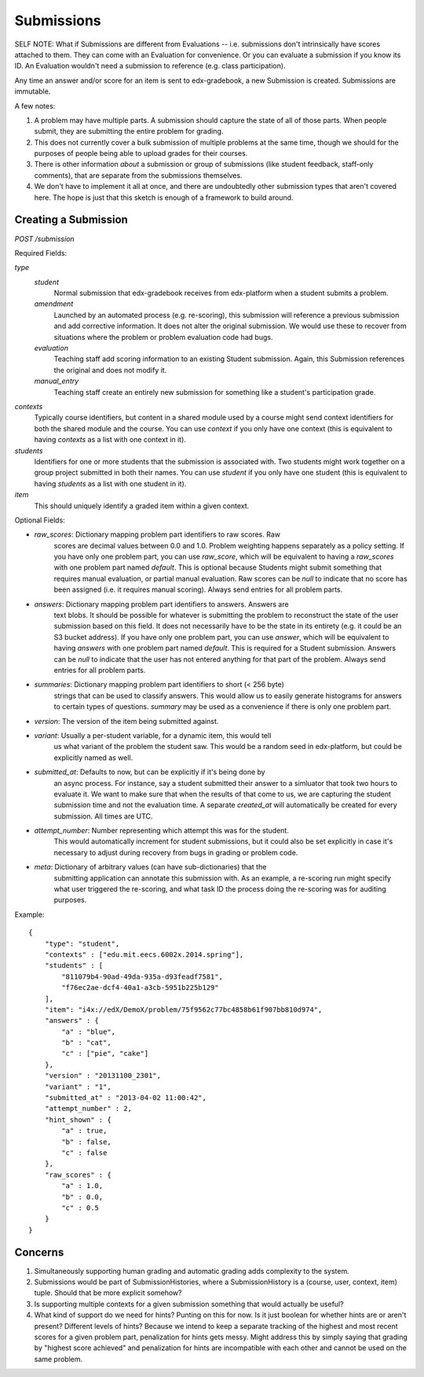 Submissions
###########

SELF NOTE: What if Submissions are different from Evaluations -- i.e. submissions don't intrinsically have scores attached to them. They can come with an Evaluation for convenience. Or you can evaluate a submission if you know its ID. An Evaluation wouldn't need a submission to reference (e.g. class participation).

Any time an answer and/or score for an item is sent to edx-gradebook, a new
Submission is created. Submissions are immutable.

A few notes:

1. A problem may have multiple parts. A submission should capture the state of
   all of those parts. When people submit, they are submitting the entire
   problem for grading.
2. This does not currently cover a bulk submission of multiple problems at the
   same time, though we should for the purposes of people being able to upload
   grades for their courses.
3. There is other information *about* a submission or group of submissions
   (like student feedback, staff-only comments), that are separate from the
   submissions themselves.
4. We don't have to implement it all at once, and there are undoubtedly other
   submission types that aren't covered here. The hope is just that this sketch
   is enough of a framework to build around.

Creating a Submission
---------------------

`POST /submission`

Required Fields:

`type`
  `student`
    Normal submission that edx-gradebook receives from edx-platform when a
    student submits a problem.
  `amendment`
    Launched by an automated process (e.g. re-scoring), this submission will
    reference a previous submission and add corrective information. It does not
    alter the original submission. We would use these to recover from situations
    where the problem or problem evaluation code had bugs.
  `evaluation`
    Teaching staff add scoring information to an existing
    Student submission. Again, this Submission references the
    original and does not modify it.
  `manual_entry`
    Teaching staff create an entirely new submission for
    something like a student's participation grade.

`contexts`
  Typically course identifiers, but content in a shared module used
  by a course might send context identifiers for both the shared
  module and the course. You can use `context` if you only have one
  context (this is equivalent to having `contexts` as a list with
  one context in it).
`students`
  Identifiers for one or more students that the submission is
  associated with. Two students might work together on a group
  project submitted in both their names. You can use `student` if
  you only have one student (this is equivalent to having `students`
  as a list with one student in it).
`item`
  This should uniquely identify a graded item within a given context.

Optional Fields:

* `raw_scores`: Dictionary mapping problem part identifiers to raw scores. Raw
                scores are decimal values between 0.0 and 1.0. Problem weighting
                happens separately as a policy setting. If you have only one
                problem part, you can use `raw_score`, which will be equivalent
                to having a `raw_scores` with one problem part named `default`.
                This is optional because Students might submit something that
                requires manual evaluation, or partial manual evaluation. Raw
                scores can be `null` to indicate that no score has been assigned
                (i.e. it requires manual scoring). Always send entries for all
                problem parts.
* `answers`: Dictionary mapping problem part identifiers to answers. Answers are
             text blobs. It should be possible for whatever is submitting the
             problem to reconstruct the state of the user submission based on
             this field. It does not necessarily have to be the state in its
             entirety (e.g. it could be an S3 bucket address). If you have only
             one problem part, you can use `answer`, which will be equivalent
             to having `answers` with one problem part named `default`. This is
             required for a Student submission. Answers can be `null` to
             indicate that the user has not entered anything for that part of
             the problem. Always send entries for all problem parts.
* `summaries`: Dictionary mapping problem part identifiers to short (< 256 byte)
               strings that can be used to classify answers. This would allow us
               to easily generate histograms for answers to certain types of
               questions. `summary` may be used as a convenience if there is
               only one problem part.
* `version`: The version of the item being submitted against.
* `variant`: Usually a per-student variable, for a dynamic item, this would tell
             us what variant of the problem the student saw. This would be a
             random seed in edx-platform, but could be explicitly named as well.
* `submitted_at`: Defaults to now, but can be explicitly if it's being done by
                  an async process. For instance, say a student submitted their
                  answer to a simluator that took two hours to evaluate it. We
                  want to make sure that when the results of that come to us,
                  we are capturing the student submission time and not the
                  evaluation time. A separate `created_at` will automatically
                  be created for every submission. All times are UTC.
* `attempt_number`: Number representing which attempt this was for the student.
                    This would automatically increment for student submissions,
                    but it could also be set explicitly in case it's necessary
                    to adjust during recovery from bugs in grading or problem
                    code.
* `meta`: Dictionary of arbitrary values (can have sub-dictionaries) that the
          submitting application can annotate this submission with. As an
          example, a re-scoring run might specify what user triggered the
          re-scoring, and what task ID the process doing the re-scoring was for
          auditing purposes.

Example::

  {
      "type": "student",
      "contexts" : ["edu.mit.eecs.6002x.2014.spring"],
      "students" : [
          "811079b4-90ad-49da-935a-d93feadf7581",
          "f76ec2ae-dcf4-40a1-a3cb-5951b225b129"
      ],
      "item": "i4x://edX/DemoX/problem/75f9562c77bc4858b61f907bb810d974",
      "answers" : {
          "a" : "blue",
          "b" : "cat",
          "c" : ["pie", "cake"]
      },
      "version" : "20131100_2301",
      "variant" : "1",
      "submitted_at" : "2013-04-02 11:00:42",
      "attempt_number" : 2,
      "hint_shown" : {
          "a" : true,
          "b" : false,
          "c" : false
      },
      "raw_scores" : {
          "a" : 1.0,
          "b" : 0.0,
          "c" : 0.5
      }
  }

Concerns
--------

1. Simultaneously supporting human grading and automatic grading adds complexity
   to the system.
2. Submissions would be part of SubmissionHistories, where a SubmissionHistory
   is a (course, user, context, item) tuple. Should that be more explicit
   somehow?
3. Is supporting multiple contexts for a given submission something that would
   actually be useful?
4. What kind of support do we need for hints? Punting on this for now. Is it
   just boolean for whether hints are or aren't present? Different levels of
   hints? Because we intend to keep a separate tracking of the highest and most
   recent scores for a given problem part, penalization for hints gets messy.
   Might address this by simply saying that grading by "highest score achieved"
   and penalization for hints are incompatible with each other and cannot be
   used on the same problem.
